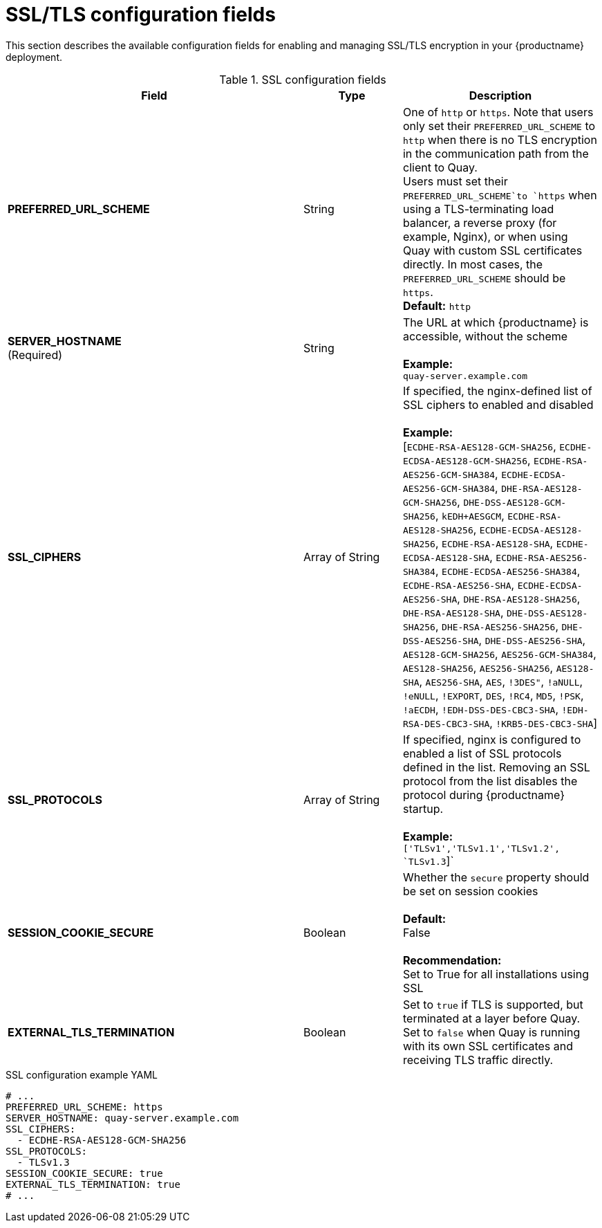 :_content-type: REFERENCE
[id="config-fields-ssl"]
= SSL/TLS configuration fields

This section describes the available configuration fields for enabling and managing SSL/TLS encryption in your {productname} deployment.

.SSL configuration fields
[cols="3a,1a,2a",options="header"]
|===
| Field | Type | Description
| **PREFERRED_URL_SCHEME** | String | One of `http` or `https`. Note that users only set their `PREFERRED_URL_SCHEME` to `http` when there is no TLS encryption in the communication path from the client to Quay.
 +
Users must set their `PREFERRED_URL_SCHEME`to `https` when using a TLS-terminating load balancer, a reverse proxy (for example, Nginx), or when using Quay with custom SSL certificates directly. In most cases, the `PREFERRED_URL_SCHEME` should be `https`.
 +
 **Default:** `http`
 | **SERVER_HOSTNAME**  +
(Required) | String | The URL at which {productname} is accessible, without the scheme +
 +
**Example:** +
`quay-server.example.com`

| **SSL_CIPHERS** | Array of String | If specified, the nginx-defined list of SSL ciphers to enabled and disabled +
 +
**Example:** +
[`ECDHE-RSA-AES128-GCM-SHA256`, `ECDHE-ECDSA-AES128-GCM-SHA256`, `ECDHE-RSA-AES256-GCM-SHA384`, `ECDHE-ECDSA-AES256-GCM-SHA384`, `DHE-RSA-AES128-GCM-SHA256`, `DHE-DSS-AES128-GCM-SHA256`, `kEDH+AESGCM`, `ECDHE-RSA-AES128-SHA256`, `ECDHE-ECDSA-AES128-SHA256`, `ECDHE-RSA-AES128-SHA`, `ECDHE-ECDSA-AES128-SHA`, `ECDHE-RSA-AES256-SHA384`, `ECDHE-ECDSA-AES256-SHA384`, `ECDHE-RSA-AES256-SHA`, `ECDHE-ECDSA-AES256-SHA`, `DHE-RSA-AES128-SHA256`, `DHE-RSA-AES128-SHA`, `DHE-DSS-AES128-SHA256`, `DHE-RSA-AES256-SHA256`, `DHE-DSS-AES256-SHA`, `DHE-DSS-AES256-SHA`, `AES128-GCM-SHA256`, `AES256-GCM-SHA384`, `AES128-SHA256`, `AES256-SHA256`, `AES128-SHA`, `AES256-SHA`, `AES`, `!3DES"`, `!aNULL`, `!eNULL`, `!EXPORT`, `DES`, `!RC4`, `MD5`, `!PSK`, `!aECDH`, `!EDH-DSS-DES-CBC3-SHA`, `!EDH-RSA-DES-CBC3-SHA`, `!KRB5-DES-CBC3-SHA`]
| **SSL_PROTOCOLS** | Array of String |  If specified, nginx is configured to enabled a list of SSL protocols defined in the list. Removing an SSL protocol from the list disables the protocol during {productname} startup. +
 +
**Example:** +
`['TLSv1','TLSv1.1','TLSv1.2', `TLSv1.3`]`
| **SESSION_COOKIE_SECURE** | Boolean | Whether the `secure` property should be set on session cookies +
 +
**Default:** +
False +
 +
**Recommendation:** +
Set to True for all installations using SSL

| **EXTERNAL_TLS_TERMINATION** | Boolean | Set to `true` if TLS is supported, but terminated at a layer before Quay. Set to `false` when Quay is running with its own SSL certificates and receiving TLS traffic directly. 

|===

.SSL configuration example YAML
[source,yaml]
----
# ...
PREFERRED_URL_SCHEME: https
SERVER_HOSTNAME: quay-server.example.com
SSL_CIPHERS:
  - ECDHE-RSA-AES128-GCM-SHA256
SSL_PROTOCOLS:
  - TLSv1.3
SESSION_COOKIE_SECURE: true
EXTERNAL_TLS_TERMINATION: true
# ...
----